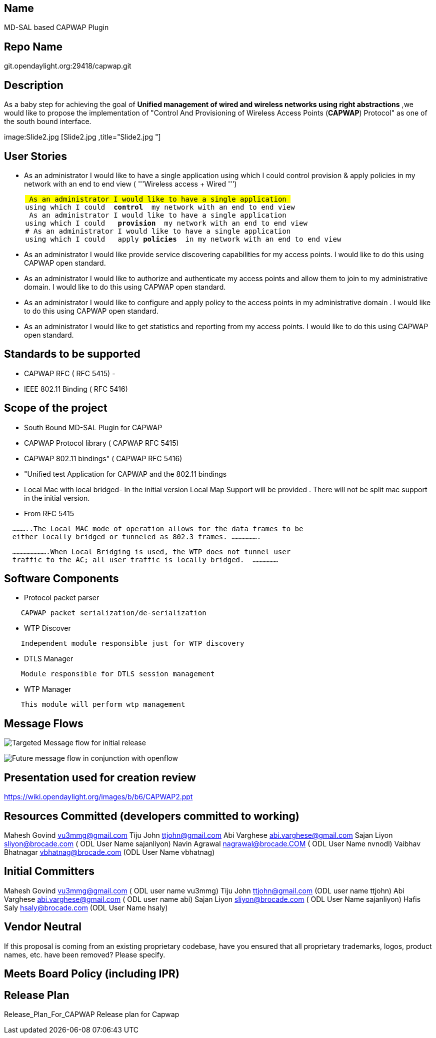 [[name]]
== Name

MD-SAL based CAPWAP Plugin

[[repo-name]]
== Repo Name

git.opendaylight.org:29418/capwap.git

[[description]]
== Description

As a baby step for achieving the goal of *Unified management of wired
and wireless networks using right abstractions* ,we would like to
propose the implementation of "Control And Provisioning of Wireless
Access Points (*CAPWAP*) Protocol" as one of the south bound interface.

image:Slide2.jpg [Slide2.jpg ,title="Slide2.jpg "]

[[user-stories]]
== User Stories

* As an administrator I would like to have a single application using
which I could control provision & apply policies in my network with an
end to end view ( '''Wireless access + Wired ''')

`     # As an administrator I would like to have a single application ` +
`     using which I could  `*`control`*`  my network with an end to end view  ` +
`     # As an administrator I would like to have a single application ` +
`     using which I could   `*`provision`*`  my network with an end to end view  ` +
`     # As an administrator I would like to have a single application ` +
`     using which I could   apply `*`policies`*`  in my network with an end to end view  `

* As an administrator I would like provide service discovering
capabilities for my access points. I would like to do this using CAPWAP
open standard.
* As an administrator I would like to authorize and authenticate my
access points and allow them to join to my administrative domain. I
would like to do this using CAPWAP open standard.
* As an administrator I would like to configure and apply policy to the
access points in my administrative domain . I would like to do this
using CAPWAP open standard.
* As an administrator I would like to get statistics and reporting from
my access points. I would like to do this using CAPWAP open standard.

[[standards-to-be-supported]]
== Standards to be supported

* CAPWAP RFC ( RFC 5415) -
* IEEE 802.11 Binding ( RFC 5416)

[[scope-of-the-project]]
== Scope of the project

* South Bound MD-SAL Plugin for CAPWAP
* CAPWAP Protocol library ( CAPWAP RFC 5415)
* CAPWAP 802.11 bindings" ( CAPWAP RFC 5416)
* "Unified test Application for CAPWAP and the 802.11 bindings
* Local Mac with local bridged- In the initial version Local Map Support
will be provided . There will not be split mac support in the initial
version.

* From RFC 5415

`  ...........The Local MAC mode of operation allows for the data frames to be` +
`  either locally bridged or tunneled as 802.3 frames. ...................`

`  .........................When Local Bridging is used, the WTP does not tunnel user` +
`  traffic to the AC; all user traffic is locally bridged.  ..................`

[[software-components]]
== Software Components

* Protocol packet parser

`    CAPWAP packet serialization/de-serialization`

* WTP Discover

`    Independent module responsible just for WTP discovery`

* DTLS Manager

`    Module responsible for DTLS session management`

* WTP Manager

`    This module will perform wtp management`

[[message-flows]]
== Message Flows

image:Slide7.jpg[Targeted Message flow for initial
release,title="Targeted Message flow for initial release"]

image:Slide8.jpg[Future message flow in conjunction with
openflow,title="Future message flow in conjunction with openflow"]

[[presentation-used-for-creation-review]]
== Presentation used for creation review

https://wiki.opendaylight.org/images/b/b6/CAPWAP2.ppt

[[resources-committed-developers-committed-to-working]]
== Resources Committed (developers committed to working)

Mahesh Govind vu3mmg@gmail.com Tiju John ttjohn@gmail.com Abi Varghese
abi.varghese@gmail.com Sajan Liyon sliyon@brocade.com ( ODL User Name
sajanliyon) Navin Agrawal nagrawal@brocade.COM ( ODL User Name nvnodl)
Vaibhav Bhatnagar vbhatnag@brocade.com (ODL User Name vbhatnag)

[[initial-committers]]
== Initial Committers

Mahesh Govind vu3mmg@gmail.com ( ODL user name vu3mmg) Tiju John
ttjohn@gmail.com (ODL user name ttjohn) Abi Varghese
abi.varghese@gmail.com ( ODL user name abi) Sajan Liyon
sliyon@brocade.com ( ODL User Name sajanliyon) Hafis Saly
hsaly@brocade.com (ODL User Name hsaly)

[[vendor-neutral]]
== Vendor Neutral

If this proposal is coming from an existing proprietary codebase, have
you ensured that all proprietary trademarks, logos, product names, etc.
have been removed? Please specify.

[[meets-board-policy-including-ipr]]
== Meets Board Policy (including IPR)

[[release-plan]]
== Release Plan

Release_Plan_For_CAPWAP Release plan for Capwap +

